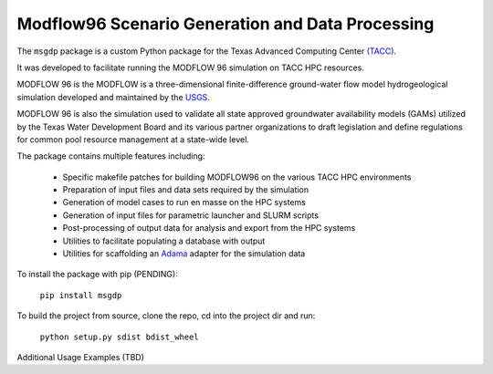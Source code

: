 =======================
Modflow96 Scenario Generation and Data Processing
=======================

The ``msgdp`` package is a custom Python package for the Texas Advanced Computing Center `\(TACC\) <https://www.tacc.utexas.edu/>`_.

It was developed to facilitate running the MODFLOW 96 simulation on TACC HPC resources.

MODFLOW 96 is the MODFLOW is a three-dimensional finite-difference ground-water flow model hydrogeological simulation developed and maintained by the `USGS <http://water.usgs.gov/software/MODFLOW-96/>`_.

MODFLOW 96 is also the simulation used to validate all state approved groundwater availability models (GAMs) utilized by the Texas Water Development Board and its various partner organizations to draft legislation and define regulations for common pool resource management at a state-wide level.

The package contains multiple features including:

    - Specific makefile patches for building MODFLOW96 on the various TACC HPC environments
    - Preparation of input files and data sets required by the simulation
    - Generation of model cases to run en masse on the HPC systems
    - Generation of input files for parametric launcher and SLURM scripts
    - Post-processing of output data for analysis and export from the HPC systems
    - Utilities to facilitate populating a database with output
    - Utilities for scaffolding an `Adama <https://github.com/Arabidopsis-Information-Portal/adama>`_ adapter for the simulation data

To install the package with pip (PENDING):

    ``pip install msgdp``

To build the project from source, clone the repo, cd into the project dir and run:

    ``python setup.py sdist bdist_wheel``

Additional Usage Examples (TBD)
